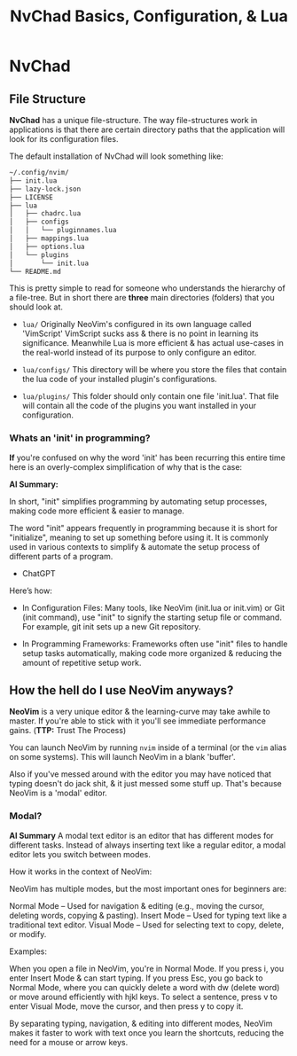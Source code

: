 #+title: NvChad Basics, Configuration, & Lua

* NvChad
** File Structure
*NvChad* has a unique file-structure.
The way file-structures work in applications is that there are
certain directory paths that the application will look for its configuration files.

The default installation of NvChad will look something like:
#+begin_src sh
~/.config/nvim/
├── init.lua
├── lazy-lock.json
├── LICENSE
├── lua
│   ├── chadrc.lua
│   ├── configs
│   │   └── pluginnames.lua
│   ├── mappings.lua
│   ├── options.lua
│   └── plugins
│       └── init.lua
└── README.md
#+end_src

This is pretty simple to read for someone who understands the hierarchy of a file-tree.
But in short there are *three* main directories (folders) that you should look at.

- =lua/= Originally NeoVim's configured in its own language called 'VimScript'
  VimScript sucks ass & there is no point in learning its significance.
  Meanwhile Lua is more efficient & has actual use-cases in the real-world
  instead of its purpose to only configure an editor.

- =lua/configs/= This directory will be where you store the files that contain
  the lua code of your installed plugin's configurations.

- =lua/plugins/= This folder should only contain one file 'init.lua'.
  That file will contain all the code of the plugins you want installed
  in your configuration.

*** Whats an 'init' in programming?
*If* you're confused on why the word 'init' has been recurring this entire time
here is an overly-complex simplification of why that is the case:

*AI Summary:*

In short, "init" simplifies programming by automating setup processes, making code more efficient & easier to manage.


The word "init" appears frequently in programming because it is short for "initialize",
meaning to set up something before using it. It is commonly used in various contexts to simplify
& automate the setup process of different parts of a program.
- ChatGPT


Here’s how:
- In Configuration Files:
  Many tools, like NeoVim (init.lua or init.vim) or Git (init command), use "init" to
  signify the starting setup file or command.
  For example, git init sets up a new Git repository.

- In Programming Frameworks:
  Frameworks often use "init" files to handle setup tasks automatically,
  making code more organized & reducing the amount of repetitive setup work.

** How the hell do I use NeoVim anyways?
*NeoVim* is a very unique editor & the learning-curve may take awhile to master.
If you're able to stick with it you'll see immediate performance gains. (*TTP:* Trust The Process)

You can launch NeoVim by running =nvim= inside of a terminal (or the =vim= alias on some systems).
This will launch NeoVim in a blank 'buffer'.

Also if you've messed around with the editor you may have noticed that typing doesn't do jack shit,
& it just messed some stuff up. That's because NeoVim is a 'modal' editor.
*** Modal?
*AI Summary*
A modal text editor is an editor that has different modes for different tasks.
Instead of always inserting text like a regular editor, a modal editor lets you switch between modes.

How it works in the context of NeoVim:


NeoVim has multiple modes, but the most important ones for beginners are:

    Normal Mode – Used for navigation & editing (e.g., moving the cursor, deleting words, copying & pasting).
    Insert Mode – Used for typing text like a traditional text editor.
    Visual Mode – Used for selecting text to copy, delete, or modify.


Examples:

    When you open a file in NeoVim, you're in Normal Mode. If you press i, you enter Insert Mode & can start typing.
    If you press Esc, you go back to Normal Mode, where you can quickly delete a word with dw (delete word) or move around efficiently with hjkl keys.
    To select a sentence, press v to enter Visual Mode, move the cursor, and then press y to copy it.

By separating typing, navigation, & editing into different modes, NeoVim makes it faster to work with
text once you learn the shortcuts, reducing the need for a mouse or arrow keys.
